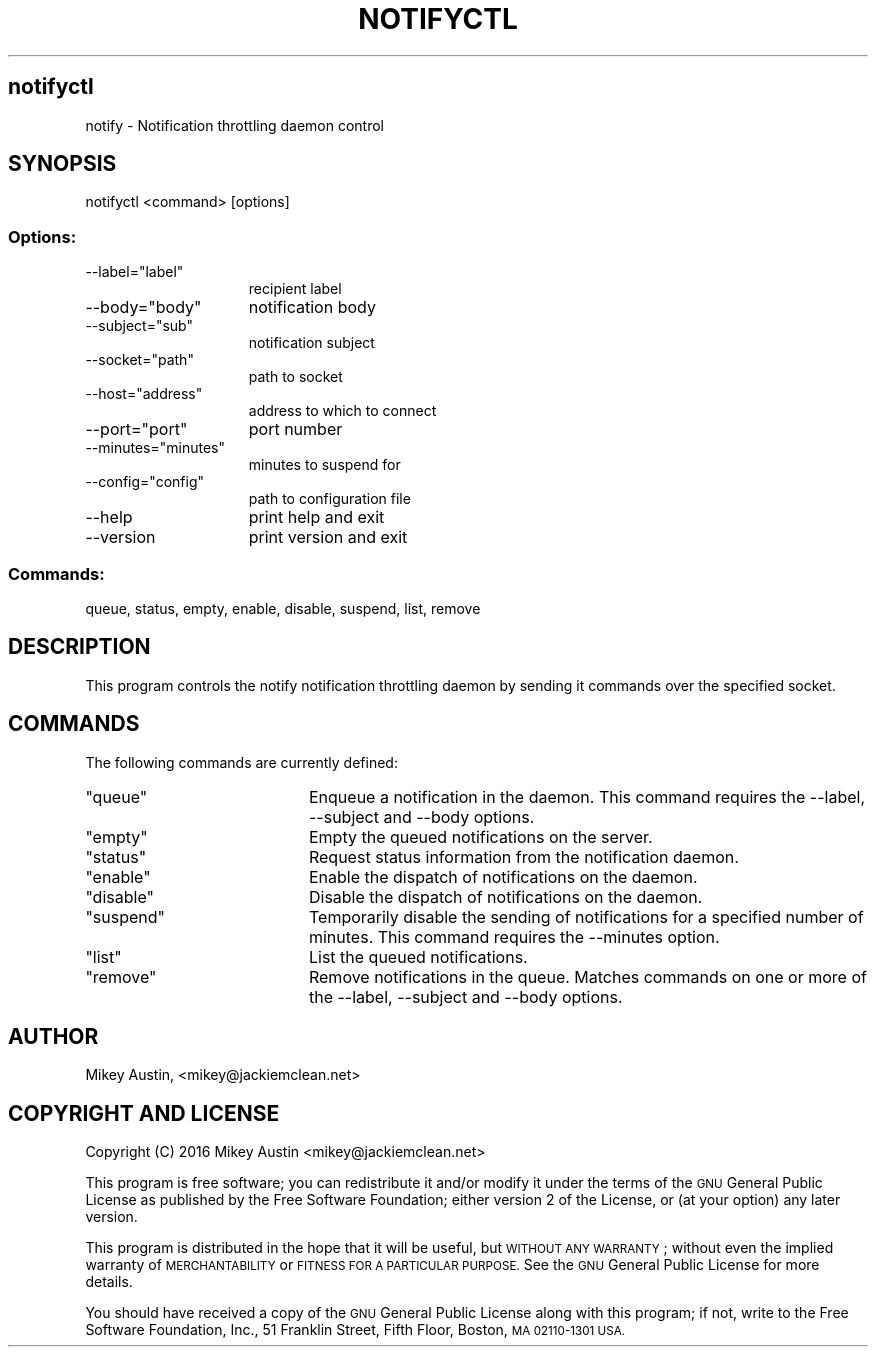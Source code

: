 .\" Automatically generated by Pod::Man 2.27 (Pod::Simple 3.29)
.\"
.\" Standard preamble:
.\" ========================================================================
.de Sp \" Vertical space (when we can't use .PP)
.if t .sp .5v
.if n .sp
..
.de Vb \" Begin verbatim text
.ft CW
.nf
.ne \\$1
..
.de Ve \" End verbatim text
.ft R
.fi
..
.\" Set up some character translations and predefined strings.  \*(-- will
.\" give an unbreakable dash, \*(PI will give pi, \*(L" will give a left
.\" double quote, and \*(R" will give a right double quote.  \*(C+ will
.\" give a nicer C++.  Capital omega is used to do unbreakable dashes and
.\" therefore won't be available.  \*(C` and \*(C' expand to `' in nroff,
.\" nothing in troff, for use with C<>.
.tr \(*W-
.ds C+ C\v'-.1v'\h'-1p'\s-2+\h'-1p'+\s0\v'.1v'\h'-1p'
.ie n \{\
.    ds -- \(*W-
.    ds PI pi
.    if (\n(.H=4u)&(1m=24u) .ds -- \(*W\h'-12u'\(*W\h'-12u'-\" diablo 10 pitch
.    if (\n(.H=4u)&(1m=20u) .ds -- \(*W\h'-12u'\(*W\h'-8u'-\"  diablo 12 pitch
.    ds L" ""
.    ds R" ""
.    ds C` ""
.    ds C' ""
'br\}
.el\{\
.    ds -- \|\(em\|
.    ds PI \(*p
.    ds L" ``
.    ds R" ''
.    ds C`
.    ds C'
'br\}
.\"
.\" Escape single quotes in literal strings from groff's Unicode transform.
.ie \n(.g .ds Aq \(aq
.el       .ds Aq '
.\"
.\" If the F register is turned on, we'll generate index entries on stderr for
.\" titles (.TH), headers (.SH), subsections (.SS), items (.Ip), and index
.\" entries marked with X<> in POD.  Of course, you'll have to process the
.\" output yourself in some meaningful fashion.
.\"
.\" Avoid warning from groff about undefined register 'F'.
.de IX
..
.nr rF 0
.if \n(.g .if rF .nr rF 1
.if (\n(rF:(\n(.g==0)) \{
.    if \nF \{
.        de IX
.        tm Index:\\$1\t\\n%\t"\\$2"
..
.        if !\nF==2 \{
.            nr % 0
.            nr F 2
.        \}
.    \}
.\}
.rr rF
.\"
.\" Accent mark definitions (@(#)ms.acc 1.5 88/02/08 SMI; from UCB 4.2).
.\" Fear.  Run.  Save yourself.  No user-serviceable parts.
.    \" fudge factors for nroff and troff
.if n \{\
.    ds #H 0
.    ds #V .8m
.    ds #F .3m
.    ds #[ \f1
.    ds #] \fP
.\}
.if t \{\
.    ds #H ((1u-(\\\\n(.fu%2u))*.13m)
.    ds #V .6m
.    ds #F 0
.    ds #[ \&
.    ds #] \&
.\}
.    \" simple accents for nroff and troff
.if n \{\
.    ds ' \&
.    ds ` \&
.    ds ^ \&
.    ds , \&
.    ds ~ ~
.    ds /
.\}
.if t \{\
.    ds ' \\k:\h'-(\\n(.wu*8/10-\*(#H)'\'\h"|\\n:u"
.    ds ` \\k:\h'-(\\n(.wu*8/10-\*(#H)'\`\h'|\\n:u'
.    ds ^ \\k:\h'-(\\n(.wu*10/11-\*(#H)'^\h'|\\n:u'
.    ds , \\k:\h'-(\\n(.wu*8/10)',\h'|\\n:u'
.    ds ~ \\k:\h'-(\\n(.wu-\*(#H-.1m)'~\h'|\\n:u'
.    ds / \\k:\h'-(\\n(.wu*8/10-\*(#H)'\z\(sl\h'|\\n:u'
.\}
.    \" troff and (daisy-wheel) nroff accents
.ds : \\k:\h'-(\\n(.wu*8/10-\*(#H+.1m+\*(#F)'\v'-\*(#V'\z.\h'.2m+\*(#F'.\h'|\\n:u'\v'\*(#V'
.ds 8 \h'\*(#H'\(*b\h'-\*(#H'
.ds o \\k:\h'-(\\n(.wu+\w'\(de'u-\*(#H)/2u'\v'-.3n'\*(#[\z\(de\v'.3n'\h'|\\n:u'\*(#]
.ds d- \h'\*(#H'\(pd\h'-\w'~'u'\v'-.25m'\f2\(hy\fP\v'.25m'\h'-\*(#H'
.ds D- D\\k:\h'-\w'D'u'\v'-.11m'\z\(hy\v'.11m'\h'|\\n:u'
.ds th \*(#[\v'.3m'\s+1I\s-1\v'-.3m'\h'-(\w'I'u*2/3)'\s-1o\s+1\*(#]
.ds Th \*(#[\s+2I\s-2\h'-\w'I'u*3/5'\v'-.3m'o\v'.3m'\*(#]
.ds ae a\h'-(\w'a'u*4/10)'e
.ds Ae A\h'-(\w'A'u*4/10)'E
.    \" corrections for vroff
.if v .ds ~ \\k:\h'-(\\n(.wu*9/10-\*(#H)'\s-2\u~\d\s+2\h'|\\n:u'
.if v .ds ^ \\k:\h'-(\\n(.wu*10/11-\*(#H)'\v'-.4m'^\v'.4m'\h'|\\n:u'
.    \" for low resolution devices (crt and lpr)
.if \n(.H>23 .if \n(.V>19 \
\{\
.    ds : e
.    ds 8 ss
.    ds o a
.    ds d- d\h'-1'\(ga
.    ds D- D\h'-1'\(hy
.    ds th \o'bp'
.    ds Th \o'LP'
.    ds ae ae
.    ds Ae AE
.\}
.rm #[ #] #H #V #F C
.\" ========================================================================
.\"
.IX Title "NOTIFYCTL 1"
.TH NOTIFYCTL 1 "2016-04-10" "perl v5.18.4" "User Contributed Perl Documentation"
.\" For nroff, turn off justification.  Always turn off hyphenation; it makes
.\" way too many mistakes in technical documents.
.if n .ad l
.nh
.SH "notifyctl"
.IX Header "notifyctl"
notify \- Notification throttling daemon control
.SH "SYNOPSIS"
.IX Header "SYNOPSIS"
notifyctl <command> [options]
.SS "Options:"
.IX Subsection "Options:"
.ie n .IP "\-\-label=""label""" 15
.el .IP "\-\-label=\f(CWlabel\fR" 15
.IX Item "--label=label"
recipient label
.ie n .IP "\-\-body=""body""" 15
.el .IP "\-\-body=\f(CWbody\fR" 15
.IX Item "--body=body"
notification body
.ie n .IP "\-\-subject=""sub""" 15
.el .IP "\-\-subject=\f(CWsub\fR" 15
.IX Item "--subject=sub"
notification subject
.ie n .IP "\-\-socket=""path""" 15
.el .IP "\-\-socket=\f(CWpath\fR" 15
.IX Item "--socket=path"
path to socket
.ie n .IP "\-\-host=""address""" 15
.el .IP "\-\-host=\f(CWaddress\fR" 15
.IX Item "--host=address"
address to which to connect
.ie n .IP "\-\-port=""port""" 15
.el .IP "\-\-port=\f(CWport\fR" 15
.IX Item "--port=port"
port number
.ie n .IP "\-\-minutes=""minutes""" 15
.el .IP "\-\-minutes=\f(CWminutes\fR" 15
.IX Item "--minutes=minutes"
minutes to suspend for
.ie n .IP "\-\-config=""config""" 15
.el .IP "\-\-config=\f(CWconfig\fR" 15
.IX Item "--config=config"
path to configuration file
.IP "\-\-help" 15
.IX Item "--help"
print help and exit
.IP "\-\-version" 15
.IX Item "--version"
print version and exit
.SS "Commands:"
.IX Subsection "Commands:"
queue, status, empty, enable, disable, suspend, list, remove
.SH "DESCRIPTION"
.IX Header "DESCRIPTION"
This program controls the notify notification throttling daemon by
sending it commands over the specified socket.
.SH "COMMANDS"
.IX Header "COMMANDS"
The following commands are currently defined:
.ie n .IP """queue""" 20
.el .IP "\f(CWqueue\fR" 20
.IX Item "queue"
Enqueue a notification in the daemon. This command requires the \-\-label,
\&\-\-subject and \-\-body options.
.ie n .IP """empty""" 20
.el .IP "\f(CWempty\fR" 20
.IX Item "empty"
Empty the queued notifications on the server.
.ie n .IP """status""" 20
.el .IP "\f(CWstatus\fR" 20
.IX Item "status"
Request status information from the notification daemon.
.ie n .IP """enable""" 20
.el .IP "\f(CWenable\fR" 20
.IX Item "enable"
Enable the dispatch of notifications on the daemon.
.ie n .IP """disable""" 20
.el .IP "\f(CWdisable\fR" 20
.IX Item "disable"
Disable the dispatch of notifications on the daemon.
.ie n .IP """suspend""" 20
.el .IP "\f(CWsuspend\fR" 20
.IX Item "suspend"
Temporarily disable the sending of notifications for a specified number of minutes. This command requires the \-\-minutes option.
.ie n .IP """list""" 20
.el .IP "\f(CWlist\fR" 20
.IX Item "list"
List the queued notifications.
.ie n .IP """remove""" 20
.el .IP "\f(CWremove\fR" 20
.IX Item "remove"
Remove notifications in the queue. Matches commands on one or more of the \-\-label,
\&\-\-subject and \-\-body options.
.SH "AUTHOR"
.IX Header "AUTHOR"
Mikey Austin, <mikey@jackiemclean.net>
.SH "COPYRIGHT AND LICENSE"
.IX Header "COPYRIGHT AND LICENSE"
Copyright (C) 2016  Mikey Austin <mikey@jackiemclean.net>
.PP
This program is free software; you can redistribute it and/or modify
it under the terms of the \s-1GNU\s0 General Public License as published by
the Free Software Foundation; either version 2 of the License, or
(at your option) any later version.
.PP
This program is distributed in the hope that it will be useful,
but \s-1WITHOUT ANY WARRANTY\s0; without even the implied warranty of
\&\s-1MERCHANTABILITY\s0 or \s-1FITNESS FOR A PARTICULAR PURPOSE. \s0 See the
\&\s-1GNU\s0 General Public License for more details.
.PP
You should have received a copy of the \s-1GNU\s0 General Public License along
with this program; if not, write to the Free Software Foundation, Inc.,
51 Franklin Street, Fifth Floor, Boston, \s-1MA 02110\-1301 USA.\s0
